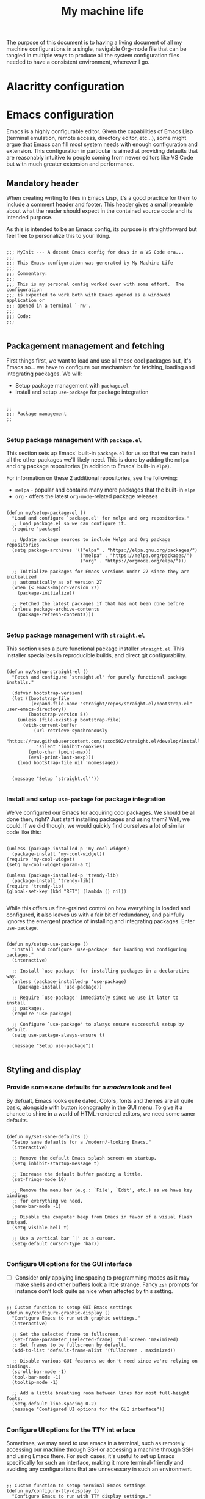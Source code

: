 #+TITLE: My machine life

The purpose of this document is to having a living document of all my machine configurations in a single, navigable Org-mode file that can be tangled in multiple ways to produce all the system configuration files needed to have a consistent environment, wherever I go.

* Alacritty configuration
* Emacs configuration
:PROPERTIES:
:header-args: :result silent :tangle "./my-emacs-config.el"
:END:

Emacs is a highly configurable editor. Given the capabilities of Emacs Lisp (terminal emulation, remote access, directory editor, etc...), some might argue that Emacs can fill most system needs with enough configuration and extension. This configuration in particular is aimed at providing defaults that are reasonably intuitive to people coming from newer editors like VS Code but with much greater extension and performance.

** Mandatory header

When creating writing to files in Emacs Lisp, it's a good practice for them to include a comment header and footer. This header gives a small preamble about what the reader should expect in the contained source code and its intended purpose.

As this is intended to be an Emacs config, its purpose is straightforward but feel free to personalize this to your liking.

#+BEGIN_SRC elisp

  ;;; MyInit --- A decent Emacs config for devs in a VS Code era...
  ;;;
  ;;; This Emacs configuration was generated by My Machine Life
  ;;;
  ;;; Commentary:
  ;;;
  ;;; This is my personal config worked over with some effort.  The configuration
  ;;; is expected to work both with Emacs opened as a windowed application or
  ;;; opened in a terminal `-nw'.
  ;;;
  ;;; Code:
  ;;;

#+END_SRC

** Packagement management and fetching

First things first, we want to load and use all these cool packages but, it's Emacs so... we have to configure our mechamism for fetching, loading and integrating packages. We will:
- Setup package management with =package.el=
- Install and setup =use-package= for package integration

#+BEGIN_SRC elisp

  ;;
  ;;; Package management
  ;;

#+END_SRC

*** Setup package management with =package.el=

This section sets up Emacs' built-in =package.el= for us so that we can install all the other packages we'll likely need. This is done by adding the ~melpa~ and ~org~ package repositories (in addition to Emacs' built-in ~elpa~).

For information on these 2 additional repositories, see the following:
- ~melpa~ - popular and contains many more packages that the built-in ~elpa~
- ~org~ - offers the latest =org-mode=-related package releases

#+BEGIN_SRC elisp

  (defun my/setup-package-el ()
    "Load and configure `package.el' for melpa and org repositories."
    ;; Load package.el so we can configure it.
    (require 'package)

    ;; Update package sources to include Melpa and Org package repositories
    (setq package-archives '(("elpa" . "https://elpa.gnu.org/packages/")
                             ("melpa" . "https://melpa.org/packages/")
                             ("org" . "https://orgmode.org/elpa/")))

    ;; Initialize packages for Emacs versions under 27 since they are initialized
    ;; automatically as of version 27
    (when (< emacs-major-version 27)
      (package-initialize))

    ;; Fetched the latest packages if that has not been done before
    (unless package-archive-contents
      (package-refresh-contents)))

#+END_SRC

*** Setup package management with =straight.el=

This section uses a pure functional package installer =straight.el=. This installer specializes in reproducible builds, and direct git configurability.

#+BEGIN_SRC elisp

  (defun my/setup-straight-el ()
    "Fetch and configure `straight.el' for purely functional package installs."

    (defvar bootstrap-version)
    (let ((bootstrap-file
           (expand-file-name "straight/repos/straight.el/bootstrap.el" user-emacs-directory))
          (bootstrap-version 5))
      (unless (file-exists-p bootstrap-file)
        (with-current-buffer
            (url-retrieve-synchronously
             "https://raw.githubusercontent.com/raxod502/straight.el/develop/install.el"
             'silent 'inhibit-cookies)
          (goto-char (point-max))
          (eval-print-last-sexp)))
      (load bootstrap-file nil 'nomessage))


    (message "Setup `straight.el'"))

#+END_SRC

*** Install and setup =use-package= for package integration

We've configured our Emacs for acquiring cool packages. We should be all done then, right? Just start installing packages and using them? Well, we could. If we did though, we would quickly find ourselves a lot of similar code like this:

#+BEGIN_SRC elisp :tangle nil

  (unless (package-installed-p 'my-cool-widget)
    (package-install 'my-cool-widget))
  (require 'my-cool-widget)
  (setq my-cool-widget-param-a t)

  (unless (package-installed-p 'trendy-lib)
    (package-install 'trendy-lib))
  (require 'trendy-lib)
  (global-set-key (kbd "RET") (lambda () nil))

#+END_SRC

While this offers us fine-grained control on how everything is loaded and configured, it also leaves us with a fair bit of redundancy, and painfully ignores the emergent practice of installing and integrating packages. Enter =use-package=.

#+BEGIN_SRC elisp

  (defun my/setup-use-package ()
    "Install and configure `use-package' for loading and configuring packages."
    (interactive)

    ;; Install `use-package' for installing packages in a declarative way.
    (unless (package-installed-p 'use-package)
      (package-install 'use-package))

    ;; Require `use-package' immediately since we use it later to install
    ;; packages.
    (require 'use-package)

    ;; Configure `use-package' to always ensure successful setup by default.
    (setq use-package-always-ensure t)

    (message "Setup use-package"))

#+END_SRC

** Styling and display
*** Provide some sane defaults for a /modern/ look and feel

By defualt, Emacs looks quite dated. Colors, fonts and themes are all quite basic, alongside with button iconography in the GUI menu. To give it a chance to shine in a world of HTML-rendered editors, we need some saner defaults.

#+BEGIN_SRC elisp

  (defun my/set-sane-defaults ()
    "Setup sane defaults for a /modern/-looking Emacs."
    (interactive)

    ;; Remove the default Emacs splash screen on startup.
    (setq inhibit-startup-message t)

    ;; Increase the default buffer padding a little.
    (set-fringe-mode 10)

    ;; Remove the menu bar (e.g.: `File', `Edit', etc.) as we have key bindings
    ;; for everything we need.
    (menu-bar-mode -1)

    ;; Disable the computer beep from Emacs in favor of a visual flash instead.
    (setq visible-bell t)

    ;; Use a vertical bar `|' as a cursor.
    (setq-default cursor-type 'bar))

#+END_SRC

*** Configure UI options for the GUI interface

- [ ] Consider only applying line spacing to programming modes as it may make shells and other buffers look a little strange. Fancy =zsh= prompts for instance don't look quite as nice when affected by this setting.

#+BEGIN_SRC elisp

  ;; Custom function to setup GUI Emacs settings
  (defun my/configure-graphic-display ()
    "Configure Emacs to run with graphic settings."
    (interactive)

    ;; Set the selected frame to fullscreen.
    (set-frame-parameter (selected-frame) 'fullscreen 'maximized)
    ;; Set frames to be fullscreen by default.
    (add-to-list 'default-frame-alist '(fullscreen . maximized))

    ;; Disable various GUI features we don't need since we're relying on bindings.
    (scroll-bar-mode -1)
    (tool-bar-mode -1)
    (tooltip-mode -1)

    ;; Add a little breathing room between lines for most full-height fonts.
    (setq-default line-spacing 0.2)
    (message "Configured UI options for the GUI interface"))

#+END_SRC

*** Configure UI options for the TTY int erface

Sometimes, we may need to use emacs in a terminal, such as remotely accessing our machine through SSH or accessing a machine through SSH and using Emacs there. For such cases, it's useful to set up Emacs specifically for such an interface, making it more terminal-friendly and avoiding any configurations that are unnecessary in such an environment.

#+BEGIN_SRC elisp

  ;; Custom function to setup terminal Emacs settings
  (defun my/configure-tty-display ()
    "Configure Emacs to run with TTY display settings."
    (interactive)

    ;; If the frame is viewed in a terminal, enable XTerm mouse capabilities such
    ;; as scrolling, clicking, etc. It's note strictly necessary but is very
    ;; convenient when still unfamiliar with many key bindings.
    (xterm-mouse-mode 1)
    (message "COnfigured UI options for the TTY interface"))

#+END_SRC

** Final hurrah!

#+BEGIN_SRC elisp

  (message "Goliath online!")

#+END_SRC

** Mandatory footer

#+BEGIN_SRC elisp

  (provide 'my-emacs-config)
  ;;; my-emacs-config.el ends here

#+END_SRC

* Git configuration
:PROPERTIES:
:header-args: :results silent :tangle "./my_git_config.conf"
:END:

A few items remain to be added to this 
- [ ] Use emacs as editor
- [ ] Add PGP key commit signing requirement

#+BEGIN_SRC conf

  #
  # This Git configuration was generated by My Machine Life
  #

#+END_SRC

#+BEGIN_SRC conf

  [core]
    editor = code --wait

  [user]
    name = Nicholas Gelinas
    email = nick.gelinas@gmail.com
    
#+END_SRC

* Tmux configuration
:PROPERTIES:
:header-args: :result silent :tangle "./my-tmux.conf"
:END:

#+BEGIN_SRC conf

    set -g mouse on

    # Enable powerline daemon (not required if already started in session)
    # run-shell "powerline-daemon --quiet"

    # Enable powerline bindings for Tmux
    source "${POWERLINE_PATH}/powerline/bindings/tmux/powerline.conf"

    # bind -T copy-mode-vi Enter send-keys -X copy-pipe-and-cancel \
    # "xclip -i -f -selection primary | xclip -i -selection clipboard

    # Remap prefix from 'C-b' to 'C-a'
    unbind C-b
    set-option -g prefix C-a
    bind-key C-a send-prefix

    # Set default terminal color scheme to screen-256color which correctly renders
    # color codes in bash prompt
    set -g default-terminal "screen-256color"

    # Increase the global message limit to 10,000 from 100
    set -g message-limit 10000
    set -g history-limit 10000

    # Set starting index for windows and panes to 1 instead of 0
    set -g base-index 1
    set -g pane-base-index 1

    # Enable keyboard pane navigation
    bind -n M-Left select-pane -L
    bind -n M-Right select-pane -R
    bind -n M-Up select-pane -U
    bind -n M-Down select-pane -D

    bind -n S-Left previous-window
    bind -n S-Right next-window
 
#+END_SRC
